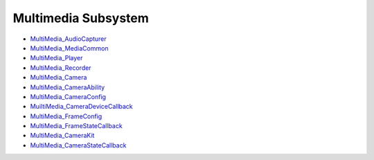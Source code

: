 Multimedia Subsystem
====================

-  `MultiMedia_AudioCapturer <multimedia_audiocapturer.md>`__

-  `MultiMedia_MediaCommon <multimedia_mediacommon.md>`__

-  `MultiMedia_Player <multimedia_player.md>`__

-  `MultiMedia_Recorder <multimedia_recorder.md>`__

-  `MultiMedia_Camera <multimedia_camera.md>`__

-  `MultiMedia_CameraAbility <multimedia_cameraability.md>`__

-  `MultiMedia_CameraConfig <multimedia_cameraconfig.md>`__

-  `MuiltiMedia_CameraDeviceCallback <muiltimedia_cameradevicecallback.md>`__

-  `MultiMedia_FrameConfig <multimedia_frameconfig.md>`__

-  `MultiMedia_FrameStateCallback <multimedia_framestatecallback.md>`__

-  `MultiMedia_CameraKit <multimedia_camerakit.md>`__

-  `MultiMedia_CameraStateCallback <multimedia_camerastatecallback.md>`__
